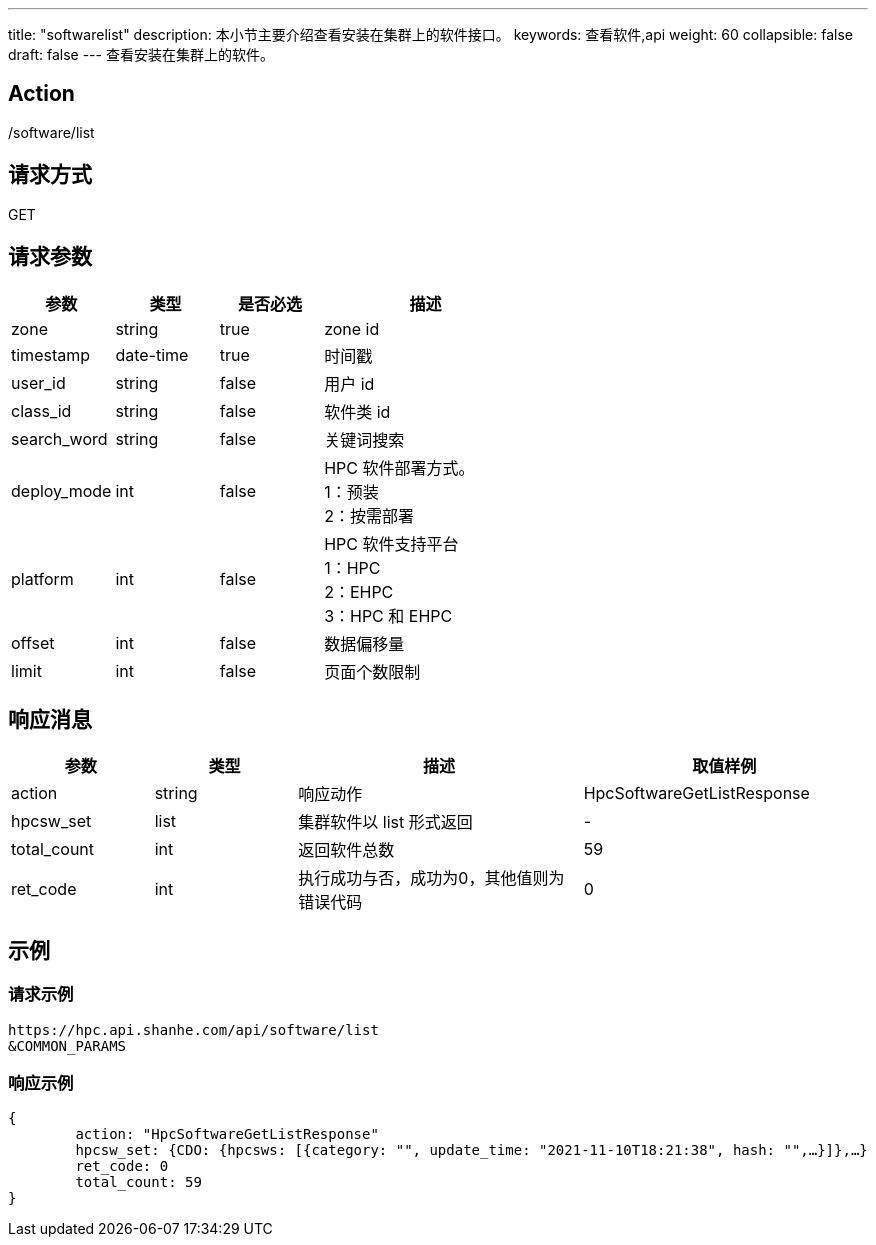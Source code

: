 ---
title: "softwarelist"
description: 本小节主要介绍查看安装在集群上的软件接口。 
keywords: 查看软件,api
weight: 60
collapsible: false
draft: false
---
查看安装在集群上的软件。

== Action

/software/list

== 请求方式

GET

== 请求参数

[options="header",cols="1,1,1,2"]
|===
| 参数 | 类型 | 是否必选 | 描述

| zone
| string
| true
| zone id

| timestamp
| date-time
| true
| 时间戳

| user_id
| string
| false
| 用户 id

| class_id
| string
| false
| 软件类 id

| search_word
| string
| false
| 关键词搜索

| deploy_mode
| int
| false
| HPC 软件部署方式。 +
1：预装 +
2：按需部署

| platform
| int
| false
|  HPC 软件支持平台 +
1：HPC +
2：EHPC +
3：HPC 和 EHPC 

| offset
| int
| false
| 数据偏移量

| limit
| int
| false
| 页面个数限制
|===

== 响应消息
[options="header",cols="1,1,2,2"]
|===
| 参数 | 类型 | 描述 | 取值样例

| action
| string
| 响应动作
| HpcSoftwareGetListResponse

| hpcsw_set
| list
| 集群软件以 list 形式返回
|-

| total_count
| int
| 返回软件总数
| 59

| ret_code
| int
| 执行成功与否，成功为0，其他值则为错误代码
| 0
|===

== 示例

=== 请求示例

[,url]
----
https://hpc.api.shanhe.com/api/software/list
&COMMON_PARAMS
----

=== 响应示例

[,json]
----
{
	action: "HpcSoftwareGetListResponse"
	hpcsw_set: {CDO: {hpcsws: [{category: "", update_time: "2021-11-10T18:21:38", hash: "",…}]},…}
	ret_code: 0
	total_count: 59
}
----

